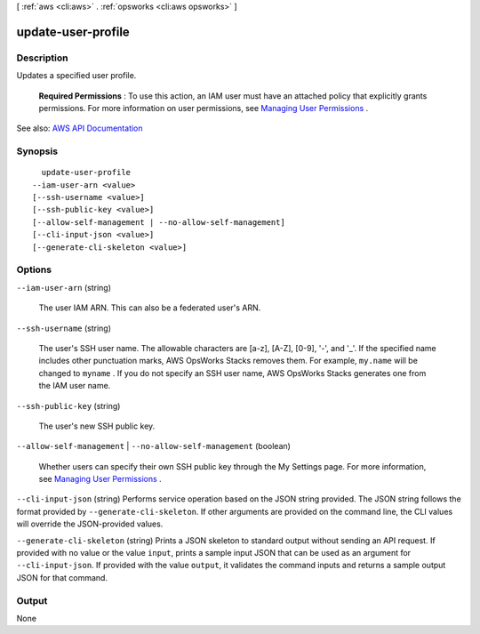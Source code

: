 [ :ref:`aws <cli:aws>` . :ref:`opsworks <cli:aws opsworks>` ]

.. _cli:aws opsworks update-user-profile:


*******************
update-user-profile
*******************



===========
Description
===========



Updates a specified user profile.

 

 **Required Permissions** : To use this action, an IAM user must have an attached policy that explicitly grants permissions. For more information on user permissions, see `Managing User Permissions <http://docs.aws.amazon.com/opsworks/latest/userguide/opsworks-security-users.html>`_ .



See also: `AWS API Documentation <https://docs.aws.amazon.com/goto/WebAPI/opsworks-2013-02-18/UpdateUserProfile>`_


========
Synopsis
========

::

    update-user-profile
  --iam-user-arn <value>
  [--ssh-username <value>]
  [--ssh-public-key <value>]
  [--allow-self-management | --no-allow-self-management]
  [--cli-input-json <value>]
  [--generate-cli-skeleton <value>]




=======
Options
=======

``--iam-user-arn`` (string)


  The user IAM ARN. This can also be a federated user's ARN.

  

``--ssh-username`` (string)


  The user's SSH user name. The allowable characters are [a-z], [A-Z], [0-9], '-', and '_'. If the specified name includes other punctuation marks, AWS OpsWorks Stacks removes them. For example, ``my.name`` will be changed to ``myname`` . If you do not specify an SSH user name, AWS OpsWorks Stacks generates one from the IAM user name. 

  

``--ssh-public-key`` (string)


  The user's new SSH public key.

  

``--allow-self-management`` | ``--no-allow-self-management`` (boolean)


  Whether users can specify their own SSH public key through the My Settings page. For more information, see `Managing User Permissions <http://docs.aws.amazon.com/opsworks/latest/userguide/security-settingsshkey.html>`_ .

  

``--cli-input-json`` (string)
Performs service operation based on the JSON string provided. The JSON string follows the format provided by ``--generate-cli-skeleton``. If other arguments are provided on the command line, the CLI values will override the JSON-provided values.

``--generate-cli-skeleton`` (string)
Prints a JSON skeleton to standard output without sending an API request. If provided with no value or the value ``input``, prints a sample input JSON that can be used as an argument for ``--cli-input-json``. If provided with the value ``output``, it validates the command inputs and returns a sample output JSON for that command.



======
Output
======

None